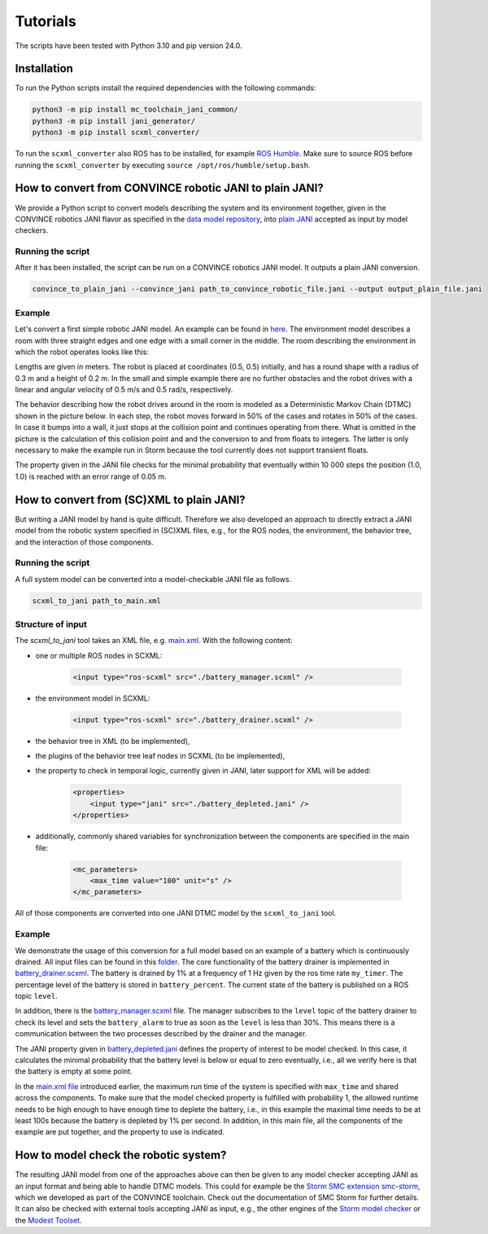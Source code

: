 Tutorials
=========

The scripts have been tested with Python 3.10 and pip version 24.0. 

Installation
--------------
To run the Python scripts install the required dependencies with the following commands:

.. code-block:: bash

    python3 -m pip install mc_toolchain_jani_common/
    python3 -m pip install jani_generator/
    python3 -m pip install scxml_converter/


To run the ``scxml_converter`` also ROS has to be installed, for example `ROS Humble <https://docs.ros.org/en/humble/index.html>`_. Make sure to source ROS before running the ``scxml_converter`` by executing ``source /opt/ros/humble/setup.bash``.



How to convert from CONVINCE robotic JANI to plain JANI?
-----------------------------------------------------------

We provide a Python script to convert models describing the system and its environment together, given in the CONVINCE robotics JANI flavor as specified in the `data model repository <https://github.com/convince-project/data-model>`_, into `plain JANI <https://jani-spec.org>`_ accepted as input by model checkers.

Running the script
```````````````````

After it has been installed, the script can be run on a CONVINCE robotics JANI model. It outputs a plain JANI conversion.

.. code-block:: bash

    convince_to_plain_jani --convince_jani path_to_convince_robotic_file.jani --output output_plain_file.jani


Example
`````````

Let's convert a first simple robotic JANI model. An example can be found in `here <https://github.com/convince-project/mc-toolchain-jani/blob/main/jani_generator/test/_test_data/convince_jani/first-model-mc-version.jani>`_. The environment model describes a room with three straight edges and one edge with a small corner in the middle. The room describing the environment in which the robot operates looks like this:

.. image:: graphics/room.PNG
    :width: 200
    :alt: An image illustrating the room's shape.

Lengths are given in meters. 
The robot is placed at coordinates (0.5, 0.5) initially, and has a round shape with a radius of 0.3 m and a height of 0.2 m. In the small and simple example there are no further obstacles and the robot drives with a linear and angular velocity of 0.5 m/s and 0.5 rad/s, respectively.

The behavior describing how the robot drives around in the room is modeled as a Deterministic Markov Chain (DTMC) shown in the picture below. In each step, the robot moves forward in 50% of the cases and rotates in 50% of the cases. In case it bumps into a wall, it just stops at the collision point and continues operating from there. What is omitted in the picture is the calculation of this collision point and and the conversion to and from floats to integers. The latter is only necessary to make the example run in Storm because the tool currently does not support transient floats.

.. image:: graphics/dtmc.PNG
    :width: 800
    :alt: An image of the DTMC representing the robot's behavior.

The property given in the JANI file checks for the minimal probability that eventually within 10 000 steps the position (1.0, 1.0) is reached with an error range of 0.05 m.






How to convert from (SC)XML to plain JANI?
--------------------------------------------

But writing a JANI model by hand is quite difficult. Therefore we also developed an approach to directly extract a JANI model from the robotic system specified in (SC)XML files, e.g., for the ROS nodes, the environment, the behavior tree, and the interaction of those components. 

Running the script
`````````````````````

A full system model can be converted into a model-checkable JANI file as follows.

.. code-block:: bash

    scxml_to_jani path_to_main.xml


Structure of input
`````````````````````

The `scxml_to_jani` tool takes an XML file, e.g. `main.xml <https://github.com/convince-project/mc-toolchain-jani/tree/main/jani_generator/test/_test_data/ros_example/main.xml>`_. With the following content:

* one or multiple ROS nodes in SCXML:

    .. code-block:: xml

        <input type="ros-scxml" src="./battery_manager.scxml" />

* the environment model in SCXML:

    .. code-block:: xml

        <input type="ros-scxml" src="./battery_drainer.scxml" />

* the behavior tree in XML (to be implemented), 
* the plugins of the behavior tree leaf nodes in SCXML (to be implemented),
* the property to check in temporal logic, currently given in JANI, later support for XML will be added:

    .. code-block:: xml

        <properties>
            <input type="jani" src="./battery_depleted.jani" />
        </properties>

* additionally, commonly shared variables for synchronization between the components are specified in the main file:
  
    .. code-block:: xml

        <mc_parameters>
            <max_time value="100" unit="s" />
        </mc_parameters>

All of those components are converted into one JANI DTMC model by the ``scxml_to_jani`` tool.


Example
`````````

We demonstrate the usage of this conversion for a full model based on an example of a battery which is continuously drained. 
All input files can be found in this `folder <https://github.com/convince-project/mc-toolchain-jani/tree/main/jani_generator/test/_test_data/ros_example>`_. The core functionality of the battery drainer is implemented in `battery_drainer.scxml <https://github.com/convince-project/mc-toolchain-jani/tree/main/jani_generator/test/_test_data/ros_example/battery_drainer.scxml>`_. 
The battery is drained by 1% at a frequency of 1 Hz given by the ros time rate ``my_timer``.
The percentage level of the battery is stored in ``battery_percent``. The current state of the battery is published on a ROS topic ``level``.

In addition, there is the `battery_manager.scxml <https://github.com/convince-project/mc-toolchain-jani/tree/main/jani_generator/test/_test_data/ros_example/battery_manager.scxml>`_ file. The manager subscribes to the ``level`` topic of the battery drainer to check its level and sets the ``battery_alarm`` to true as soon as the ``level`` is less than 30%. 
This means there is a communication between the two processes described by the drainer and the manager.

The JANI property given in `battery_depleted.jani <https://github.com/convince-project/mc-toolchain-jani/tree/main/jani_generator/test/_test_data/ros_example/battery_depleted.jani>`_ defines the property of interest to be model checked. In this case, it calculates the minimal probability that the battery level is below or equal to zero eventually, i.e., all we verify here is that the battery is empty at some point.

In the `main.xml file <https://github.com/convince-project/mc-toolchain-jani/tree/main/jani_generator/test/_test_data/ros_example/main.xml>`_ introduced earlier, the maximum run time of the system is specified with ``max_time`` and shared across the components. To make sure that the model checked property is fulfilled with probability 1, the allowed runtime needs to be high enough to have enough time to deplete the battery, i.e., in this example the maximal time needs to be at least 100s because the battery is depleted by 1% per second.
In addition, in this main file, all the components of the example are put together, and the property to use is indicated. 


How to model check the robotic system?
----------------------------------------

The resulting JANI model from one of the approaches above can then be given to any model checker accepting JANI as an input format and being able to handle DTMC models. This could for example be the `Storm SMC extension smc-storm <https://github.com/convince-project/smc_storm>`_, which we developed as part of the CONVINCE toolchain. Check out the documentation of SMC Storm for further details.
It can also be checked with external tools accepting JANI as input, e.g., the other engines of the `Storm model checker <https://stormchecker.org>`_ or the `Modest Toolset <https://modestchecker.net>`_.